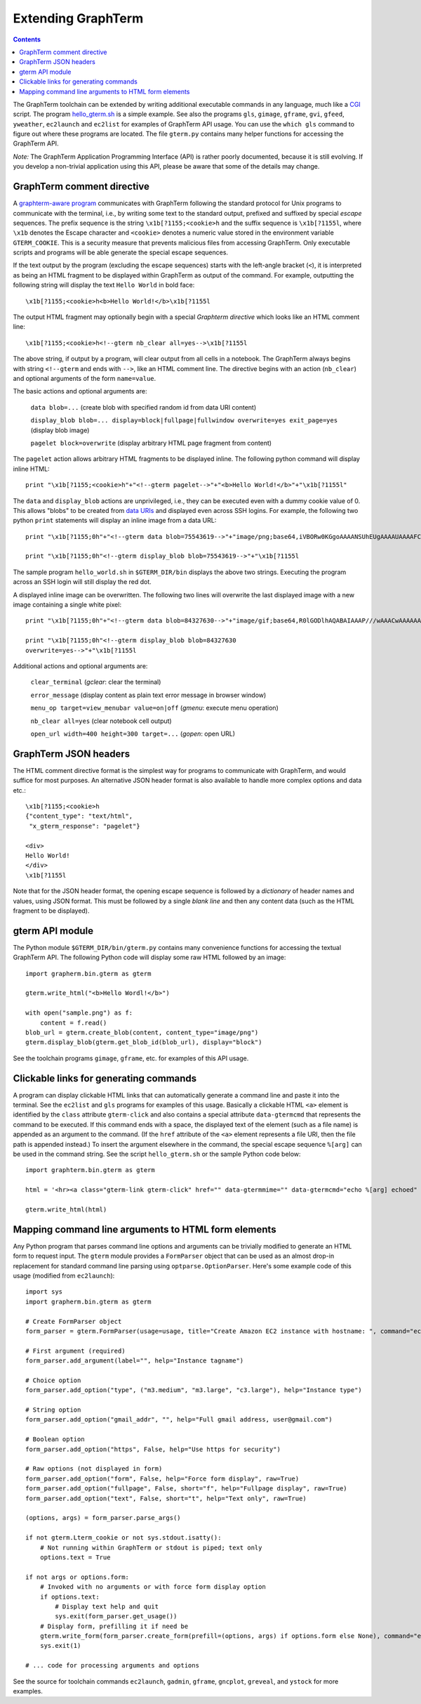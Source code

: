 *********************************************************************************
 Extending GraphTerm
*********************************************************************************

.. contents::

.. index:: extending GraphTerm, API, hello_gterm.sh, graphterm-aware
	   commands, toolchain

The GraphTerm toolchain can be extended by writing additional
executable commands in any language, much like a `CGI
<http://en.wikipedia.org/wiki/Common_Gateway_Interface>`_ script.  The
program `hello_gterm.sh
<https://github.com/mitotic/graphterm/blob/master/graphterm/bin/hello_gterm.sh>`_
is a simple example.  See also the programs ``gls``, ``gimage``,
``gframe``, ``gvi``, ``gfeed``, ``yweather``, ``ec2launch`` and
``ec2list`` for examples of GraphTerm API usage. You can use the
``which gls`` command to figure out where these programs are located.
The file ``gterm.py`` contains many helper functions for accessing the
GraphTerm API.

*Note:* The GraphTerm Application Programming Interface (API) is
rather poorly documented, because it is still evolving. If you
develop a non-trivial application using this API, please be aware that
some of the details may change.

GraphTerm comment directive
-----------------------------------------------------------------------

A `graphterm-aware program <https://github.com/mitotic/graphterm/tree/master/graphterm/bin>`_
communicates with GraphTerm following the standard protocol for Unix
programs to communicate with the terminal, i.e., by writing some text
to the standard output, prefixed and suffixed by special *escape*
sequences. The prefix sequence is the string ``\x1b[?1155;<cookie>h``
and the suffix sequence is ``\x1b[?1155l``, where ``\x1b`` denotes the
Escape character and ``<cookie>`` denotes a numeric value stored in the
environment variable ``GTERM_COOKIE``. This is a security measure that
prevents malicious files from accessing GraphTerm. Only executable
scripts and programs will be able generate the special escape
sequences.

If the text output by the program (excluding the escape sequences)
starts with the left-angle bracket (``<``), it is interpreted as being
an HTML fragment to be displayed within GraphTerm as output of the
command. For example, outputting the following string will display the
text ``Hello World`` in bold face::

  \x1b[?1155;<cookie>h<b>Hello World!</b>\x1b[?1155l

The output HTML fragment may optionally begin with a special
*Graphterm directive* which looks like an HTML comment line::

  \x1b[?1155;<cookie>h<!--gterm nb_clear all=yes-->\x1b[?1155l

The above string, if output by a program, will clear output from all
cells in a notebook. The GraphTerm always begins with string
``<!--gterm`` and ends with ``-->``, like an HTML comment line. The
directive begins with an action (``nb_clear``) and optional arguments
of the form ``name=value``.

The basic actions and optional arguments are:

  ``data blob=...``   (create blob with specified random id from data URI content) 

  ``display_blob blob=... display=block|fullpage|fullwindow overwrite=yes exit_page=yes``   (display blob image) 

  ``pagelet block=overwrite``   (display arbitrary HTML page fragment
  from content)

The ``pagelet`` action allows arbitrary HTML fragments to be displayed
inline. The following python command will display inline HTML::

  print "\x1b[?1155;<cookie>h"+"<!--gterm pagelet-->"+"<b>Hello World!</b>"+"\x1b[?1155l"

The ``data`` and ``display_blob`` actions are unprivileged, i.e., they
can be executed even with a dummy cookie value of 0. This allows
"blobs" to be created from `data URIs
<http://en.wikipedia.org/wiki/Data_URI_scheme>`_ and displayed even
across SSH logins. For example, the following two python ``print``
statements will display an inline image from a data URL::

  print "\x1b[?1155;0h"+"<!--gterm data blob=75543619-->"+"image/png;base64,iVBORw0KGgoAAAANSUhEUgAAAAUAAAAFCAYAAACNbyblAAAAHElEQVQI12P4//8/w38GIAXDIBKE0DHxgljNBAAO9TXL0Y4OHwAAAABJRU5ErkJggg=="+"\x1b[?1155l"

  print "\x1b[?1155;0h"<!--gterm display_blob blob=75543619-->"+"\x1b[?1155l

The sample program ``hello_world.sh`` in ``$GTERM_DIR/bin`` displays
the above two strings. Executing the program across an SSH login will
still display the red dot.

A displayed inline image can be overwritten. The following two lines
will overwrite the last displayed image with a new image containing a
single white pixel::

  print "\x1b[?1155;0h"+"<!--gterm data blob=84327630-->"+"image/gif;base64,R0lGODlhAQABAIAAAP///wAAACwAAAAAAQABAAACAkQBADs="+"\x1b[?1155l"

  print "\x1b[?1155;0h"<!--gterm display_blob blob=84327630
  overwrite=yes-->"+"\x1b[?1155l


Additional actions and optional arguments are:

  ``clear_terminal``   (*gclear*: clear the terminal) 

  ``error_message``    (display content as plain text error message in browser window)

  ``menu_op target=view_menubar value=on|off`` (*gmenu*: execute menu operation) 

  ``nb_clear all=yes`` (clear notebook cell output)

  ``open_url width=400 height=300 target=...``    (*gopen*: open URL)


GraphTerm JSON headers
-----------------------------------------------------------------------

The HTML comment directive format is the simplest way for programs to
communicate with GraphTerm, and would suffice for most purposes. An
alternative JSON header format is also available to handle more
complex options and data etc.::

  \x1b[?1155;<cookie>h
  {"content_type": "text/html",
   "x_gterm_response": "pagelet"}

  <div>
  Hello World!
  </div>
  \x1b[?1155l

Note that for the JSON header format, the opening escape sequence is
followed by a *dictionary* of header names and values, using JSON
format. This must be followed by a single *blank line* and then any
content data (such as the HTML fragment to be displayed).


gterm API module
-----------------------------------------------------------------------

The Python module ``$GTERM_DIR/bin/gterm.py`` contains many
convenience functions for accessing the textual GraphTerm API. The
following Python code will display some raw HTML followed by an
image::

  import grapherm.bin.gterm as gterm

  gterm.write_html("<b>Hello Wordl!</b>")

  with open("sample.png") as f:
      content = f.read()
  blob_url = gterm.create_blob(content, content_type="image/png")
  gterm.display_blob(gterm.get_blob_id(blob_url), display="block")

See the toolchain programs ``gimage``, ``gframe``, etc. for examples
of this API usage.

Clickable links for generating commands
-----------------------------------------------------------------------

A program can display clickable HTML links that can automatically
generate a command line and paste it into the terminal. See the
``ec2list`` and ``gls`` programs for examples of this usage. Basically
a clickable HTML ``<a>`` element is identified by the ``class``
attribute ``gterm-click`` and also contains a special attribute
``data-gtermcmd`` that represents the command to be executed. If this
command ends with a space, the displayed text of the element (such as
a file name) is appended as an argument to the command. (If the
``href`` attribute of the ``<a>`` element represents a file URI, then
the file path is appended instead.) To insert the argument elsewhere
in the command, the special escape sequence ``%[arg]`` can be used in
the command string. See the script ``hello_gterm.sh`` or the sample
Python code below::

  import graphterm.bin.gterm as gterm

  html = '<hr><a class="gterm-link gterm-click" href="" data-gtermmime="" data-gtermcmd="echo %[arg] echoed" data-gtermconfirm="Execute echo command?">Clickable Command</a><hr>'

  gterm.write_html(html)

.. index:: command line parsing

Mapping command line arguments to HTML form elements
-----------------------------------------------------------------------

Any Python program that parses command line options and arguments can
be trivially modified to generate an HTML form to request input. The
``gterm`` module provides a ``FormParser`` object that can be used as
an almost drop-in replacement for standard command line parsing using
``optparse.OptionParser``. Here's some example code of this usage
(modified from ``ec2launch``)::

    import sys
    import grapherm.bin.gterm as gterm

    # Create FormParser object
    form_parser = gterm.FormParser(usage=usage, title="Create Amazon EC2 instance with hostname: ", command="ec2launch -f")

    # First argument (required)
    form_parser.add_argument(label="", help="Instance tagname")

    # Choice option
    form_parser.add_option("type", ("m3.medium", "m3.large", "c3.large"), help="Instance type")

    # String option
    form_parser.add_option("gmail_addr", "", help="Full gmail address, user@gmail.com")

    # Boolean option
    form_parser.add_option("https", False, help="Use https for security")

    # Raw options (not displayed in form)
    form_parser.add_option("form", False, help="Force form display", raw=True)
    form_parser.add_option("fullpage", False, short="f", help="Fullpage display", raw=True)
    form_parser.add_option("text", False, short="t", help="Text only", raw=True)

    (options, args) = form_parser.parse_args()

    if not gterm.Lterm_cookie or not sys.stdout.isatty():
        # Not running within GraphTerm or stdout is piped; text only
        options.text = True

    if not args or options.form:
        # Invoked with no arguments or with force form display option
        if options.text:
            # Display text help and quit
            sys.exit(form_parser.get_usage())
        # Display form, prefilling it if need be
        gterm.write_form(form_parser.create_form(prefill=(options, args) if options.form else None), command="ec2launch -f")
        sys.exit(1)

    # ... code for processing arguments and options


See the source for toolchain commands ``ec2launch``, ``gadmin``,
``gframe``, ``gncplot``, ``greveal``, and ``ystock`` for more
examples.

